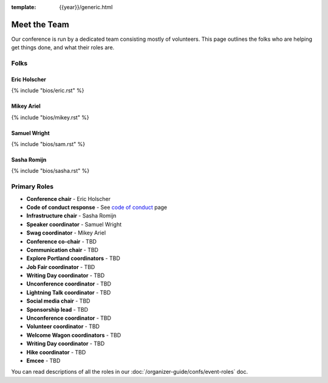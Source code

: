 :template: {{year}}/generic.html


Meet the Team
=============

Our conference is run by a dedicated team consisting mostly of volunteers.
This page outlines the folks who are helping get things done, and what their roles are.

Folks
-----

Eric Holscher
~~~~~~~~~~~~~

{% include "bios/eric.rst" %}



Mikey Ariel
~~~~~~~~~~~~~

{% include "bios/mikey.rst" %}



Samuel Wright
~~~~~~~~~~~~~

{% include "bios/sam.rst" %}



Sasha Romijn
~~~~~~~~~~~~

{% include "bios/sasha.rst" %}



Primary Roles
-------------

* **Conference chair** - Eric Holscher
* **Code of conduct response** - See `code of conduct <http://www.writethedocs.org/code-of-conduct/#staff-contact-information>`_ page
* **Infrastructure chair** - Sasha Romijn
* **Speaker coordinator** - Samuel Wright
* **Swag coordinator** - Mikey Ariel

* **Conference co-chair** - TBD
* **Communication chair** - TBD
* **Explore Portland coordinators** - TBD
* **Job Fair coordinator** - TBD
* **Writing Day coordinator** - TBD
* **Unconference coordinator** - TBD
* **Lightning Talk coordinator** - TBD
* **Social media chair** - TBD
* **Sponsorship lead** - TBD
* **Unconference coordinator** - TBD
* **Volunteer coordinator** - TBD
* **Welcome Wagon coordinators** - TBD
* **Writing Day coordinator** - TBD
* **Hike coordinator** - TBD
* **Emcee** - TBD

You can read descriptions of all the roles in our :doc:`/organizer-guide/confs/event-roles` doc.
